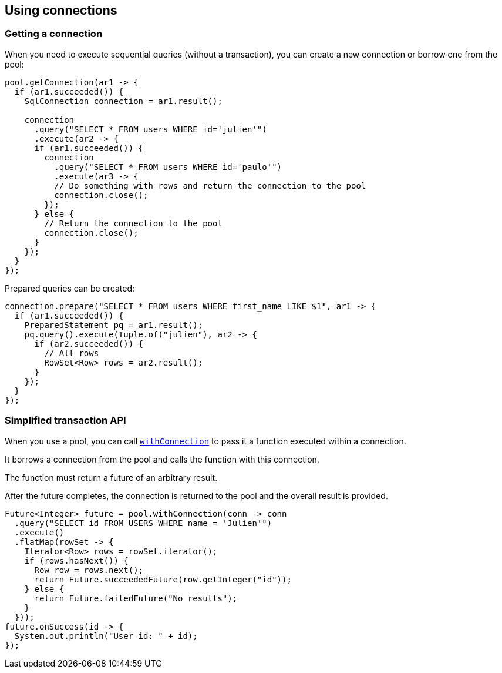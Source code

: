 == Using connections

=== Getting a connection

When you need to execute sequential queries (without a transaction), you can create a new connection
or borrow one from the pool:

[source,java]
----
pool.getConnection(ar1 -> {
  if (ar1.succeeded()) {
    SqlConnection connection = ar1.result();

    connection
      .query("SELECT * FROM users WHERE id='julien'")
      .execute(ar2 -> {
      if (ar1.succeeded()) {
        connection
          .query("SELECT * FROM users WHERE id='paulo'")
          .execute(ar3 -> {
          // Do something with rows and return the connection to the pool
          connection.close();
        });
      } else {
        // Return the connection to the pool
        connection.close();
      }
    });
  }
});
----

Prepared queries can be created:

[source,java]
----
connection.prepare("SELECT * FROM users WHERE first_name LIKE $1", ar1 -> {
  if (ar1.succeeded()) {
    PreparedStatement pq = ar1.result();
    pq.query().execute(Tuple.of("julien"), ar2 -> {
      if (ar2.succeeded()) {
        // All rows
        RowSet<Row> rows = ar2.result();
      }
    });
  }
});
----

=== Simplified transaction API

When you use a pool, you can call `link:../../apidocs/io/vertx/sqlclient/Pool.html#withConnection-java.util.function.Function-io.vertx.core.Handler-[withConnection]` to pass it a function executed
within a connection.

It borrows a connection from the pool and calls the function with this connection.

The function must return a future of an arbitrary result.

After the future completes, the connection is returned to the pool and the overall result is provided.

[source,java]
----
Future<Integer> future = pool.withConnection(conn -> conn
  .query("SELECT id FROM USERS WHERE name = 'Julien'")
  .execute()
  .flatMap(rowSet -> {
    Iterator<Row> rows = rowSet.iterator();
    if (rows.hasNext()) {
      Row row = rows.next();
      return Future.succeededFuture(row.getInteger("id"));
    } else {
      return Future.failedFuture("No results");
    }
  }));
future.onSuccess(id -> {
  System.out.println("User id: " + id);
});
----